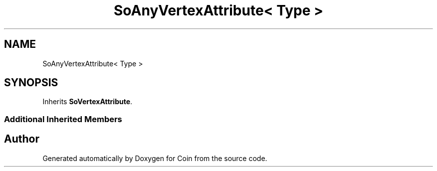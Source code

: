 .TH "SoAnyVertexAttribute< Type >" 3 "Sun May 28 2017" "Version 4.0.0a" "Coin" \" -*- nroff -*-
.ad l
.nh
.SH NAME
SoAnyVertexAttribute< Type >
.SH SYNOPSIS
.br
.PP
.PP
Inherits \fBSoVertexAttribute\fP\&.
.SS "Additional Inherited Members"


.SH "Author"
.PP 
Generated automatically by Doxygen for Coin from the source code\&.

